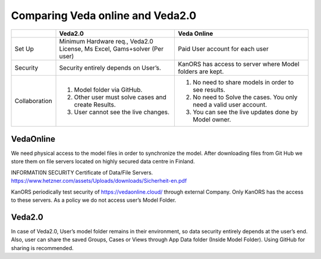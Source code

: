 #################################
Comparing Veda online and Veda2.0
#################################


.. list-table:: 
    :widths: 15 40 45
    :header-rows: 1

    
    * - 
      - Veda2.0
      - Veda Online
    * - Set Up
      - Minimum Hardware req., Veda2.0 License, Ms Excel, Gams+solver (Per user)
      - Paid User account for each user
    * - Security
      - Security entirely depends on User’s.
      - KanORS has access to server where Model folders are kept.
    * - Collaboration
      - 1. Model folder via GitHub.
        2. Other user must solve cases and create Results.
        3. User cannot see the live changes.
      - 1. No need to share models in order to see results.
        2. No need to Solve the cases. You only need a valid user account.
        3. You can see the live updates done by Model owner.


        
VedaOnline
----------
We need physical access to the model files in order to synchronize the model.
After downloading files from Git Hub we store them on file servers located on highly secured data centre in Finland.

INFORMATI0N SECURITY Certificate of Data/File Servers.
https://www.hetzner.com/assets/Uploads/downloads/Sicherheit-en.pdf

KanORS periodically test security of https://vedaonline.cloud/ through external Company. Only KanORS has the access to these servers. As a policy we do not access user’s Model Folder.

Veda2.0
-------
In case of Veda2.0, User’s model folder remains in their environment, so data security entirely depends at the user’s end. Also, user can share the saved Groups, Cases or Views through App Data folder (Inside Model Folder). Using GitHub for sharing is recommended. 
	
